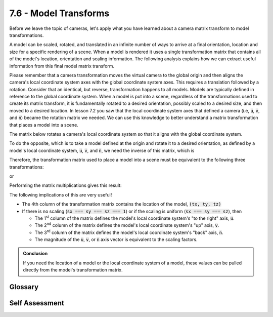 ..  Copyright (C)  Wayne Brown
   Permission is granted to copy, distribute
   and/or modify this document under the terms of the GNU Free Documentation
   License, Version 1.3 or any later version published by the Free Software
   Foundation; with Invariant Sections being Forward, Prefaces, and
   Contributor List, no Front-Cover Texts, and no Back-Cover Texts.  A copy of
   the license is included in the section entitled "GNU Free Documentation
   License".

7.6 - Model Transforms
::::::::::::::::::::::

Before we leave the topic of cameras, let's apply what you have learned
about a camera matrix transform to model transformations.

A model can be scaled, rotated, and translated in an infinite number
of ways to arrive at a final orientation, location and size for a specific
rendering of a scene. When a model is rendered it uses a single transformation
matrix that contains all of the model's location, orientation and scaling
information. The following analysis explains how we can extract useful
information from this final model matrix transform.

Please remember that a camera transformation moves the virtual camera to the
global origin and then aligns the camera's local coordinate system axes with
the global coordinate system axes. This requires a translation followed by
a rotation. Consider that an identical, but reverse, transformation happens to
all models. Models are typically defined in reference to the global
coordinate system. When a model is put into a scene, regardless of the transformations
used to create its matrix transform, it is fundamentally
rotated to a desired orientation, possibly scaled to a desired size, and
then moved to a desired location. In lesson 7.2 you saw that the local coordinate
system axes that defined a camera (i.e, :code:`u`, :code:`v`, and :code:`n`)
became the rotation matrix we needed. We can use this knowledge to better understand
a matrix transformation that places a model into a scene.

The matrix below rotates a camera's local coordinate system so that it aligns with
the global coordinate system.

.. matrixeq:: Eq1

   [M1: ux,uy,uz,0;vx,vy,vz,0;nx,ny,nz,0;0,0,0,1]

To do the opposite, which is to take a model defined at the origin
and rotate it to a desired orientation, as defined by a model's local coordinate
system, :code:`u`, :code:`v`, and :code:`n`, we need the inverse of this matrix,
which is

.. matrixeq:: Eq2

   [M2: ux,vx,nx,0;uy,vy,ny,0;uz,vz,nz,0;0,0,0,1]

Therefore, the transformation matrix used to place a model into a scene
must be equivalent to the following three transformations:

.. matrixeq:: Eq3

  [M1: translate]*[M2: scale]*[M3: rotate] = [M4: f1, f5, f9, f13; f2, f6, f10, f14; f3, f7, f11, f15; f4, f8, f12, f16]

or

.. matrixeq:: Eq4

  [M1: 1,0,0,tx;0,1,0,ty;0,0,1,tz;0,0,0,1]*[M2: sx,0,0,0;0,sy,0,0;0,0,sz,0;0,0,0,1]*[M3: ux,vx,nx,0;uy,vy,ny,0;uz,vz,nz,0;0,0,0,1]
  = [M4: f1, f5, f9, f13; f2, f6, f10, f14; f3, f7, f11, f15; f4, f8, f12, f16]

Performing the matrix multiplications gives this result:

.. matrixeq:: Eq5

  [M1: sx*ux, sx*vx,sx*nx,tx;sy*uy,sy*vy,sy*ny,ty;sz*uz,sz*vz,sz*nz,tz;0,0,0,1]
  = [M4: f1, f5, f9, f13; f2, f6, f10, f14; f3, f7, f11, f15; f4, f8, f12, f16]

The following implications of this are very useful!

* The 4th column of the transformation matrix contains the location of the model, :code:`(tx, ty, tz)`
* If there is no scaling (:code:`sx === sy === sz === 1`) or if the scaling is uniform (:code:`sx === sy === sz`), then

  * The 1\ :sup:`st` column of the matrix defines the model's local coordinate system's "to the right" axis, :code:`u`.
  * The 2\ :sup:`nd` column of the matrix defines the model's local coordinate system's "up" axis, :code:`v`.
  * The 3\ :sup:`rd` column of the matrix defines the model's local coordinate system's "back" axis, :code:`n`.
  * The magnitude of the :code:`u`, :code:`v`, or :code:`n` axis vector is equivalent to the scaling factors.

.. admonition:: Conclusion

  If you need the location of a model or the local coordinate system of a model,
  these values can be pulled directly from the model's transformation matrix.

Glossary
--------

.. glossary::

  model transformation
    A 4x4 transformation matrix that modifies the location, size, and orientation of a model.

Self Assessment
---------------

.. mchoice:: 7.6.1
  :random:
  :answer_a: Translates the camera to the global origin and then aligns the camera's axes with the global coordinate system.
  :answer_b: Aligns the camera's axes with the global coordinate system and then translates the camera to the global origin.
  :answer_c: Aligns the camera's axes with the global coordinate system.
  :answer_d: Translates the camera to the global origin.
  :correct: a
  :feedback_a: Correct. It is important that the translation happens first, so that the rotation is about the origin.
  :feedback_b: Incorrect. If the rotation is first, it will be about the global origin, which will also move the camera.
  :feedback_c: Incorrect. Yes, but it does more than just change the orientation.
  :feedback_d: Incorrect. Yes, but it does more than just change the location.

  A camera transformation performs the following tasks:

.. mchoice:: 7.6.2
  :random:
  :answer_a: a camera transform moves a camera to the origin, while a model transform moves a model away from the origin.
  :answer_b: a camera transform aligns a camera to the global axes, while a model transform typically rotates away from the global axes.
  :answer_c: a camera transform makes the camera point at a particular model in the scene.
  :answer_d: a camera transform is the transpose of a model transform.
  :correct: a,b
  :feedback_a: Correct.
  :feedback_b: Correct.
  :feedback_c: Incorrect. Maybe, maybe not.
  :feedback_d: Incorrect.

  A model transformation is "opposite" a camera transformation because ... (Select all that apply.)

.. mchoice:: 7.6.3
  :random:
  :answer_a: (4.52, -0.42, 2.5)
  :answer_b: (0.45, 0.52, 0.940)
  :answer_c: (0.12, 0.13, 0.01)
  :answer_d: (0.81, 0.17, 0.13)
  :correct: a
  :feedback_a: Correct. The last column contains the location.
  :feedback_b: Incorrect. This is a vector that indicates the "to the right" local coordinate axis of the model.
  :feedback_c: Incorrect. This is a vector that indicates the "up" local coordinate axis of the model.
  :feedback_d: Incorrect. This is a vector that indicates the "back" local coordinate axis of the model.

  Given the following model transformation matrix, where will the model be located
  in the scene after using this transform?

  .. matrixeq:: Eq6

    [M1: 0.45, 0.12, 0.81, 4.52; 0.52, 0.13, 0.17, -0.42; 0.94, 0.01, 0.13, 2.5; 0,0,0,1]



.. index:: model transformation
